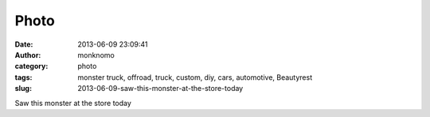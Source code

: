 Photo
#####
:date: 2013-06-09 23:09:41
:author: monknomo
:category: photo
:tags: monster truck, offroad, truck, custom, diy, cars, automotive, Beautyrest
:slug: 2013-06-09-saw-this-monster-at-the-store-today

|image0|

Saw this monster at the store today

.. raw:: html

   </p>

.. |image0| image:: http://24.media.tumblr.com/2dbf30f8f82784a70aa429ffcc163d2c/tumblr_mo6185memC1r4lov5o1_1280.jpg
